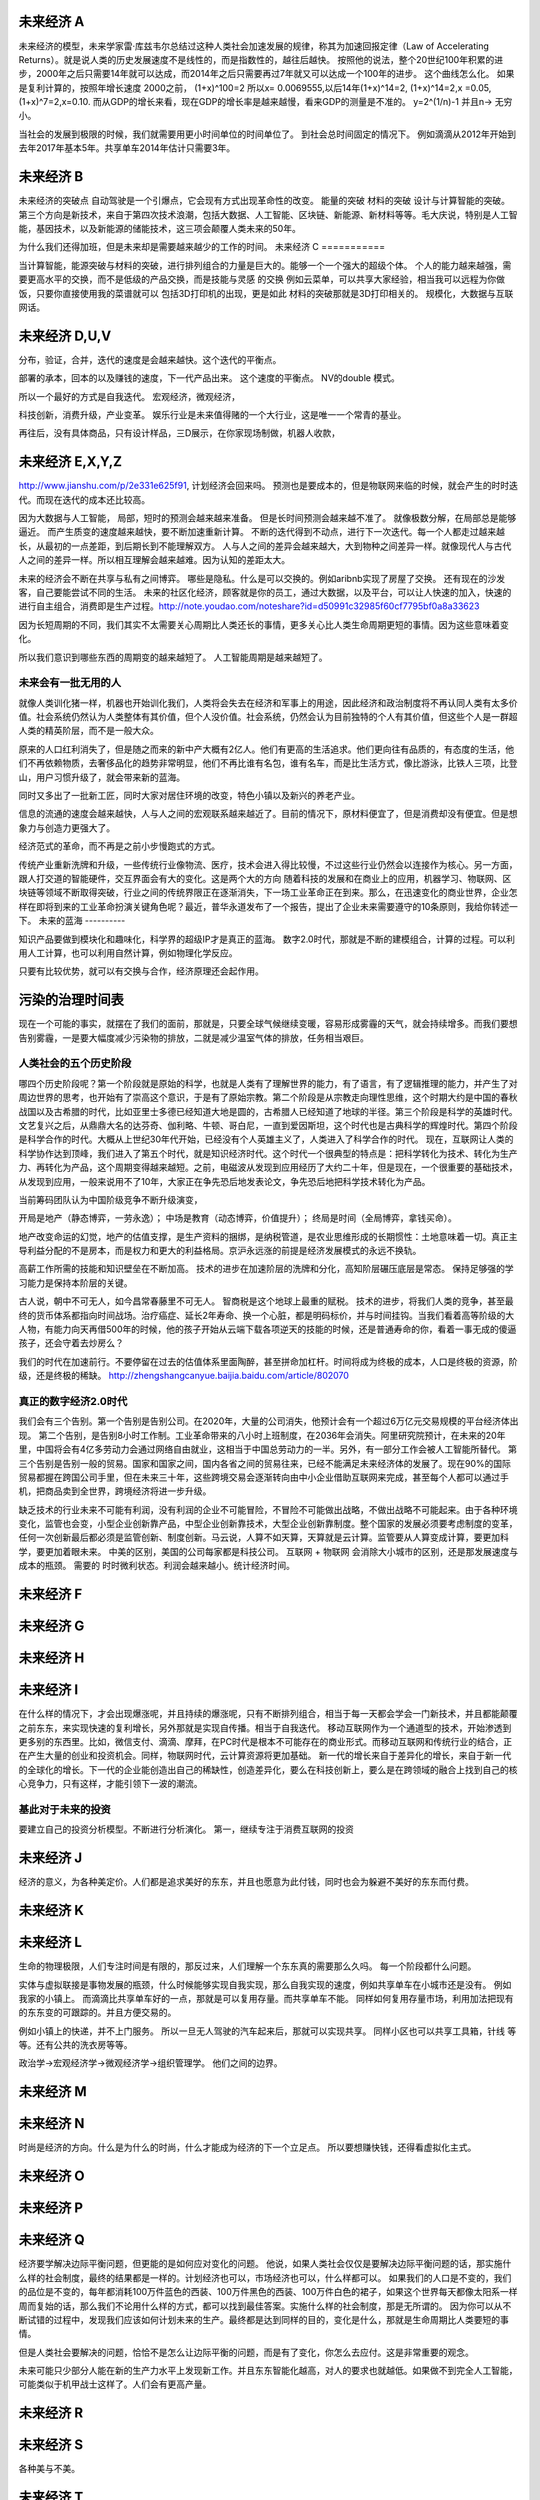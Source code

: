 未来经济 A
===========

未来经济的模型，未来学家雷·库兹韦尔总结过这种人类社会加速发展的规律，称其为加速回报定律（Law of Accelerating Returns）。就是说人类的历史发展速度不是线性的，而是指数性的，越往后越快。
按照他的说法，整个20世纪100年积累的进步，2000年之后只需要14年就可以达成，而2014年之后只需要再过7年就又可以达成一个100年的进步。
这个曲线怎么化。
如果是复利计算的，按照年增长速度 2000之前， (1+x)^100=2 所以x= 0.0069555,以后14年(1+x)^14=2, (1+x)^14=2,x =0.05, (1+x)^7=2,x=0.10. 而从GDP的增长来看，现在GDP的增长率是越来越慢，看来GDP的测量是不准的。 y=2^(1/n)-1 并且n-> 无穷小。

当社会的发展到极限的时候，我们就需要用更小时间单位的时间单位了。 到社会总时间固定的情况下。 例如滴滴从2012年开始到去年2017年基本5年。共享单车2014年估计只需要3年。 


未来经济 B
==========

未来经济的突破点
自动驾驶是一个引爆点，它会现有方式出现革命性的改变。
能量的突破
材料的突破
设计与计算智能的突破。 
第三个方向是新技术，来自于第四次技术浪潮，包括大数据、人工智能、区块链、新能源、新材料等等。毛大庆说，特别是人工智能，基因技术，以及新能源的储能技术，这三项会颠覆人类未来的50年。 


为什么我们还得加班，但是未来却是需要越来越少的工作的时间。
未来经济 C
===========

当计算智能，能源突破与材料的突破，进行排列组合的力量是巨大的。能够一个一个强大的超级个体。
个人的能力越来越强，需要更高水平的交换，而不是低级的产品交换，而是技能与灵感 的交换
例如云菜单，可以共享大家经验，相当我可以远程为你做饭，只要你直接使用我的菜谱就可以
包括3D打印机的出现，更是如此
材料的突破那就是3D打印相关的。
规模化，大数据与互联网话。

未来经济 D,U,V
==============

分布，验证，合并，迭代的速度是会越来越快。这个迭代的平衡点。

部署的承本，回本的以及赚钱的速度，下一代产品出来。 这个速度的平衡点。 NV的double 模式。

所以一个最好的方式是自我迭代。
宏观经济，微观经济，

科技创新，消费升级，产业变革。
娱乐行业是未来值得赌的一个大行业，这是唯一一个常青的基业。

再往后，没有具体商品，只有设计样品，三D展示，在你家现场制做，机器人收款，

未来经济 E,X,Y,Z
================

http://www.jianshu.com/p/2e331e625f91, 计划经济会回来吗。
预测也是要成本的，但是物联网来临的时候，就会产生的时时迭代。而现在迭代的成本还比较高。

因为大数据与人工智能， 局部，短时的预测会越来越来准备。 但是长时间预测会越来越不准了。
就像极数分解，在局部总是能够逼近。 
而产生质变的速度越来越快，要不断加速重新计算。
不断的迭代得到不动点，进行下一次迭代。每一个人都走过越来越长，从最初的一点差距，到后期长到不能理解双方。
人与人之间的差异会越来越大，大到物种之间差异一样。就像现代人与古代人之间的差异一样。所以相互理解会越来越难。因为认知的差距太大。

未来的经济会不断在共享与私有之间博弈。 哪些是隐私。什么是可以交换的。例如aribnb实现了房屋了交换。
还有现在的沙发客，自己要能尝试不同的生活。 未来的社区化经济，顾客就是你的员工，通过大数据，以及平台，可以让人快速的加入，快速的进行自主组合，消费即是生产过程。http://note.youdao.com/noteshare?id=d50991c32985f60cf7795bf0a8a33623


因为长短周期的不同，我们其实不太需要关心周期比人类还长的事情，更多关心比人类生命周期更短的事情。因为这些意味着变化。

所以我们意识到哪些东西的周期变的越来越短了。 人工智能周期是越来越短了。


未来会有一批无用的人
--------------------

就像人类训化猪一样，机器也开始训化我们，人类将会失去在经济和军事上的用途，因此经济和政治制度将不再认同人类有太多价值。社会系统仍然认为人类整体有其价值，但个人没价值。社会系统，仍然会认为目前独特的个人有其价值，但这些个人是一群超人类的精英阶层，而不是一般大众。


原来的人口红利消失了，但是随之而来的新中产大概有2亿人。他们有更高的生活追求。他们更向往有品质的，有态度的生活，他们不再依赖物质，去奢侈品化的趋势非常明显，他们不再比谁有名包，谁有名车，而是比生活方式，像比游泳，比铁人三项，比登山，用户习惯升级了，就会带来新的蓝海。

同时又多出了一批新工匠，同时大家对居住环境的改变，特色小镇以及新兴的养老产业。


信息的流通的速度会越来越快，人与人之间的宏观联系越来越近了。目前的情况下，原材料便宜了，但是消费却没有便宜。但是想象力与创造力更强大了。

经济范式的革命，而不再是之前小步慢跑式的方式。


传统产业重新洗牌和升级，一些传统行业像物流、医疗，技术会进入得比较慢，不过这些行业仍然会以连接作为核心。另一方面，跟人打交道的智能硬件，交互界面会有大的变化。这是两个大的方向
随着科技的发展和在商业上的应用，机器学习、物联网、区块链等领域不断取得突破，行业之间的传统界限正在逐渐消失，下一场工业革命正在到来。那么，在迅速变化的商业世界，企业怎样在即将到来的工业革命扮演关键角色呢？最近，普华永道发布了一个报告，提出了企业未来需要遵守的10条原则，我给你转述一下。
未来的蓝海
----------

知识产品要做到模块化和趣味化，科学界的超级IP才是真正的蓝海。
数字2.0时代，那就是不断的建模组合，计算的过程。可以利用人工计算，也可以利用自然计算，例如物理化学反应。

只要有比较优势，就可以有交换与合作，经济原理还会起作用。

污染的治理时间表
================

现在一个可能的事实，就摆在了我们的面前，那就是，只要全球气候继续变暖，容易形成雾霾的天气，就会持续增多。而我们要想告别雾霾，一是要大幅度减少污染物的排放，二就是减少温室气体的排放，任务相当艰巨。

人类社会的五个历史阶段
----------------------

哪四个历史阶段呢？第一个阶段就是原始的科学，也就是人类有了理解世界的能力，有了语言，有了逻辑推理的能力，并产生了对周边世界的思考，也开始有了崇高这个意识，于是有了原始宗教。第二个阶段是从宗教走向理性思维，这个时期大约是中国的春秋战国以及古希腊的时代，比如亚里士多德已经知道大地是圆的，古希腊人已经知道了地球的半径。第三个阶段是科学的英雄时代。文艺复兴之后，从鼎鼎大名的达芬奇、伽利略、牛顿、哥白尼，一直到爱因斯坦，这个时代也是古典科学的辉煌时代。第四个阶段是科学合作的时代。大概从上世纪30年代开始，已经没有个人英雄主义了，人类进入了科学合作的时代。
现在，互联网让人类的科学协作达到顶峰，我们进入了第五个时代，就是知识经济时代。这个时代一个很典型的特点是：把科学转化为技术、转化为生产力、再转化为产品，这个周期变得越来越短。之前，电磁波从发现到应用经历了大约二十年，但是现在，一个很重要的基础技术，从发现到应用，一般来说用不了10年，大家正在争先恐后地发表论文，争先恐后地把科学技术转化为产品。


当前筹码团队认为中国阶级竞争不断升级演变，

开局是地产（静态博弈，一劳永逸）；
中场是教育（动态博弈，价值提升）；
终局是时间（全局博弈，拿钱买命）。

地产改变命运的幻觉，地产的估值支撑，是生产资料的捆绑，是纳税管道，是农业思维形成的长期惯性：土地意味着一切。真正主导利益分配的不是房本，而是权力和更大的利益格局。京沪永远涨的前提是经济发展模式的永远不换轨。

高薪工作所需的技能和知识壁垒在不断加高。
技术的进步在加速阶层的洗牌和分化，高知阶层碾压底层是常态。
保持足够强的学习能力是保持本阶层的关键。

古人说，朝中不可无人，如今昌常春藤里不可无人。 智商税是这个地球上最重的赋税。
技术的进步，将我们人类的竞争，甚至最终的货币体系都指向时间战场。治疗癌症、延长2年寿命、换一个心脏，都是明码标价，并与时间挂钩。当我们看着高等阶级的大人物，有能力向天再借500年的时候，他的孩子开始从云端下载各项逆天的技能的时候，还是普通寿命的你，看着一事无成的傻逼孩子，还会守着去炒房么？

我们的时代在加速前行。不要停留在过去的估值体系里面陶醉，甚至拼命加杠杆。时间将成为终极的成本，人口是终极的资源，阶级，还是终极的稀缺。 
http://zhengshangcanyue.baijia.baidu.com/article/802070

真正的数字经济2.0时代
----------------------

我们会有三个告别。第一个告别是告别公司。在2020年，大量的公司消失，他预计会有一个超过6万亿元交易规模的平台经济体出现。
第二个告别，是告别8小时工作制。工业革命带来的八小时上班制度，在2036年会消失。阿里研究院预计，在未来的20年里，中国将会有4亿多劳动力会通过网络自由就业，这相当于中国总劳动力的一半。另外，有一部分工作会被人工智能所替代。
第三个告别是告别一般的贸易。国家和国家之间，国内各省之间的贸易往来，已经不能满足未来经济体的发展了。现在90%的国际贸易都握在跨国公司手里，但在未来三十年，这些跨境交易会逐渐转向由中小企业借助互联网来完成，甚至每个人都可以通过手机，把商品卖到全世界，跨境经济将进一步升级。

缺乏技术的行业未来不可能有利润，没有利润的企业不可能冒险，不冒险不可能做出战略，不做出战略不可能起来。由于各种环境变化，监管也会变，小型企业创新靠产品，中型企业创新靠技术，大型企业创新靠制度。整个国家的发展必须要考虑制度的变革，任何一次创新最后都必须是监管创新、制度创新。马云说，人算不如天算，天算就是云计算。监管要从人算变成计算，要更加科学，要更加着眼未来。 中美的区别，美国的公司每家都是科技公司。
互联网 + 物联网 会消除大小城市的区别，还是那发展速度与成本的瓶颈。
需要的 时时微利状态。利润会越来越小。统计经济时间。

未来经济 F
==========

未来经济 G
==========

未来经济 H
==========

未来经济 I
==========

在什么样的情况下，才会出现爆涨呢，并且持续的爆涨呢，只有不断排列组合，相当于每一天都会学会一门新技术，并且都能颠覆之前东东，来实现快速的复利增长，另外那就是实现自传播。相当于自我迭代。
移动互联网作为一个通道型的技术，开始渗透到更多别的东西里。比如，微信支付、滴滴、摩拜，在PC时代是根本不可能存在的商业形式。而移动互联网和传统行业的结合，正在产生大量的创业和投资机会。同样，物联网时代，云计算资源将更加基础。
新一代的增长来自于差异化的增长，来自于新一代的全球化的增长。下一代的企业能创造出自己的稀缺性，创造差异化，要么在科技创新上，要么是在跨领域的融合上找到自己的核心竞争力，只有这样，才能引领下一波的潮流。

基此对于未来的投资 
------------------

要建立自己的投资分析模型。不断进行分析演化。
第一，继续专注于消费互联网的投资

未来经济 J
==========

经济的意义，为各种美定价。人们都是追求美好的东东，并且也愿意为此付钱，同时也会为躲避不美好的东东而付费。


未来经济 K
===========

未来经济 L
===========

生命的物理极限，人们专注时间是有限的，那反过来，人们理解一个东东真的需要那么久吗。
每一个阶段都什么问题。

实体与虚拟联接是事物发展的瓶颈，什么时候能够实现自我实现，那么自我实现的速度，例如共享单车在小城市还是没有。
例如我家的小镇上。 而滴滴比共享单车好的一点，那就是可以复用存量。而共享单车不能。
同样如何复用存量市场，利用加法把现有的东东变的可跟踪的。并且方便交易的。 

例如小镇上的快递，并不上门服务。 所以一旦无人驾驶的汽车起来后，那就可以实现共享。
同样小区也可以共享工具箱，针线 等等。还有公共的洗衣房等等。

政治学->宏观经济学->微观经济学->组织管理学。 他们之间的边界。

未来经济 M
==========



未来经济  N
===========

时尚是经济的方向。什么是为什么的时尚，什么才能成为经济的下一个立足点。
所以要想赚快钱，还得看虚拟化主式。

未来经济 O
==========

未来经济 P
==========



未来经济 Q
==========

经济要学解决边际平衡问题，但更能的是如何应对变化的问题。
他说，如果人类社会仅仅是要解决边际平衡问题的话，那实施什么样的社会制度，最终的结果都是一样的。计划经济也可以，市场经济也可以，什么样都可以。
如果我们的人口是不变的，我们的品位是不变的，每年都消耗100万件蓝色的西装、100万件黑色的西装、100万件白色的裙子，如果这个世界每天都像太阳系一样周而复始的话，那么我们不论用什么样的方式，都可以找到最佳答案。实施什么样的社会制度，那是无所谓的。
因为你可以从不断试错的过程中，发现我们应该如何计划未来的生产。最终都是达到同样的目的，变化是什么，那就是生命周期比人类要短的事情。

但是人类社会要解决的问题，恰恰不是怎么让边际平衡的问题，而是有了变化，你怎么去应付。这是非常重要的观念。

未来可能只少部分人能在新的生产力水平上发现新工作。并且东东智能化越高，对人的要求也就越低。如果做不到完全人工智能，可能类似于机甲战士这样了。人们会有更高产量。

未来经济 R
==========




未来经济 S
==========

各种美与不美。

未来经济 T
==========


